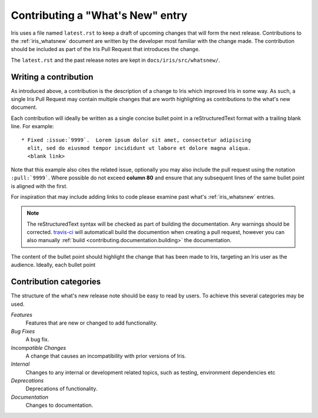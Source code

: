 .. _whats_new_contributions:

=================================
Contributing a "What's New" entry
=================================

Iris uses a file named ``latest.rst`` to keep a draft of upcoming changes
that will form the next release.  Contributions to the :ref:`iris_whatsnew`
document are written by the developer most familiar with the change made.
The contribution should be included as part of the Iris Pull Request that
introduces the change.

The ``latest.rst`` and the past release notes are kept in 
``docs/iris/src/whatsnew/``.


Writing a contribution
======================

As introduced above, a contribution is the description of a change to Iris
which improved Iris in some way. As such, a single Iris Pull Request may
contain multiple changes that are worth highlighting as contributions to the
what's new document.

Each contribution will ideally be written as a single concise bullet point
in a reStructuredText format with a trailing blank line.  For example::

  * Fixed :issue:`9999`.  Lorem ipsum dolor sit amet, consectetur adipiscing 
    elit, sed do eiusmod tempor incididunt ut labore et dolore magna aliqua. 
    <blank link>

Note that this example also cites the related issue, optionally you may also
include the pull request using the notation ``:pull:`9999```.  Where possible
do not exceed **column 80** and ensure that any subsequent lines
of the same bullet point is aligned with the first.  

For inspiration that may include adding links to code please examine past
what's :ref:`iris_whatsnew` entries.  

.. note:: The reStructuredText syntax will be checked as part of building
          the documentation.  Any warnings should be corrected.  
          `travis-ci`_ will automaticall build the documention when
          creating a pull request, however you can also manually 
          :ref:`build <contributing.documentation.building>` the documentation.

.. _travis-ci: https://travis-ci.org/github/SciTools/iris

The content of the bullet point should highlight the change that has been made
to Iris, targeting an Iris user as the audience.  Ideally, each bullet point


Contribution categories
=======================

The structure of the what's new release note should be easy to read by
users.  To achieve this several categories may be used.

*Features*
  Features that are new or changed to add functionality.

*Bug Fixes*
  A bug fix.

*Incompatible Changes*
  A change that causes an incompatibility with prior versions of Iris.

*Internal*
  Changes to any internal or development related topics, such as testing,
  environment dependencies etc

*Deprecations*
  Deprecations of functionality.

*Documentation*
  Changes to documentation.